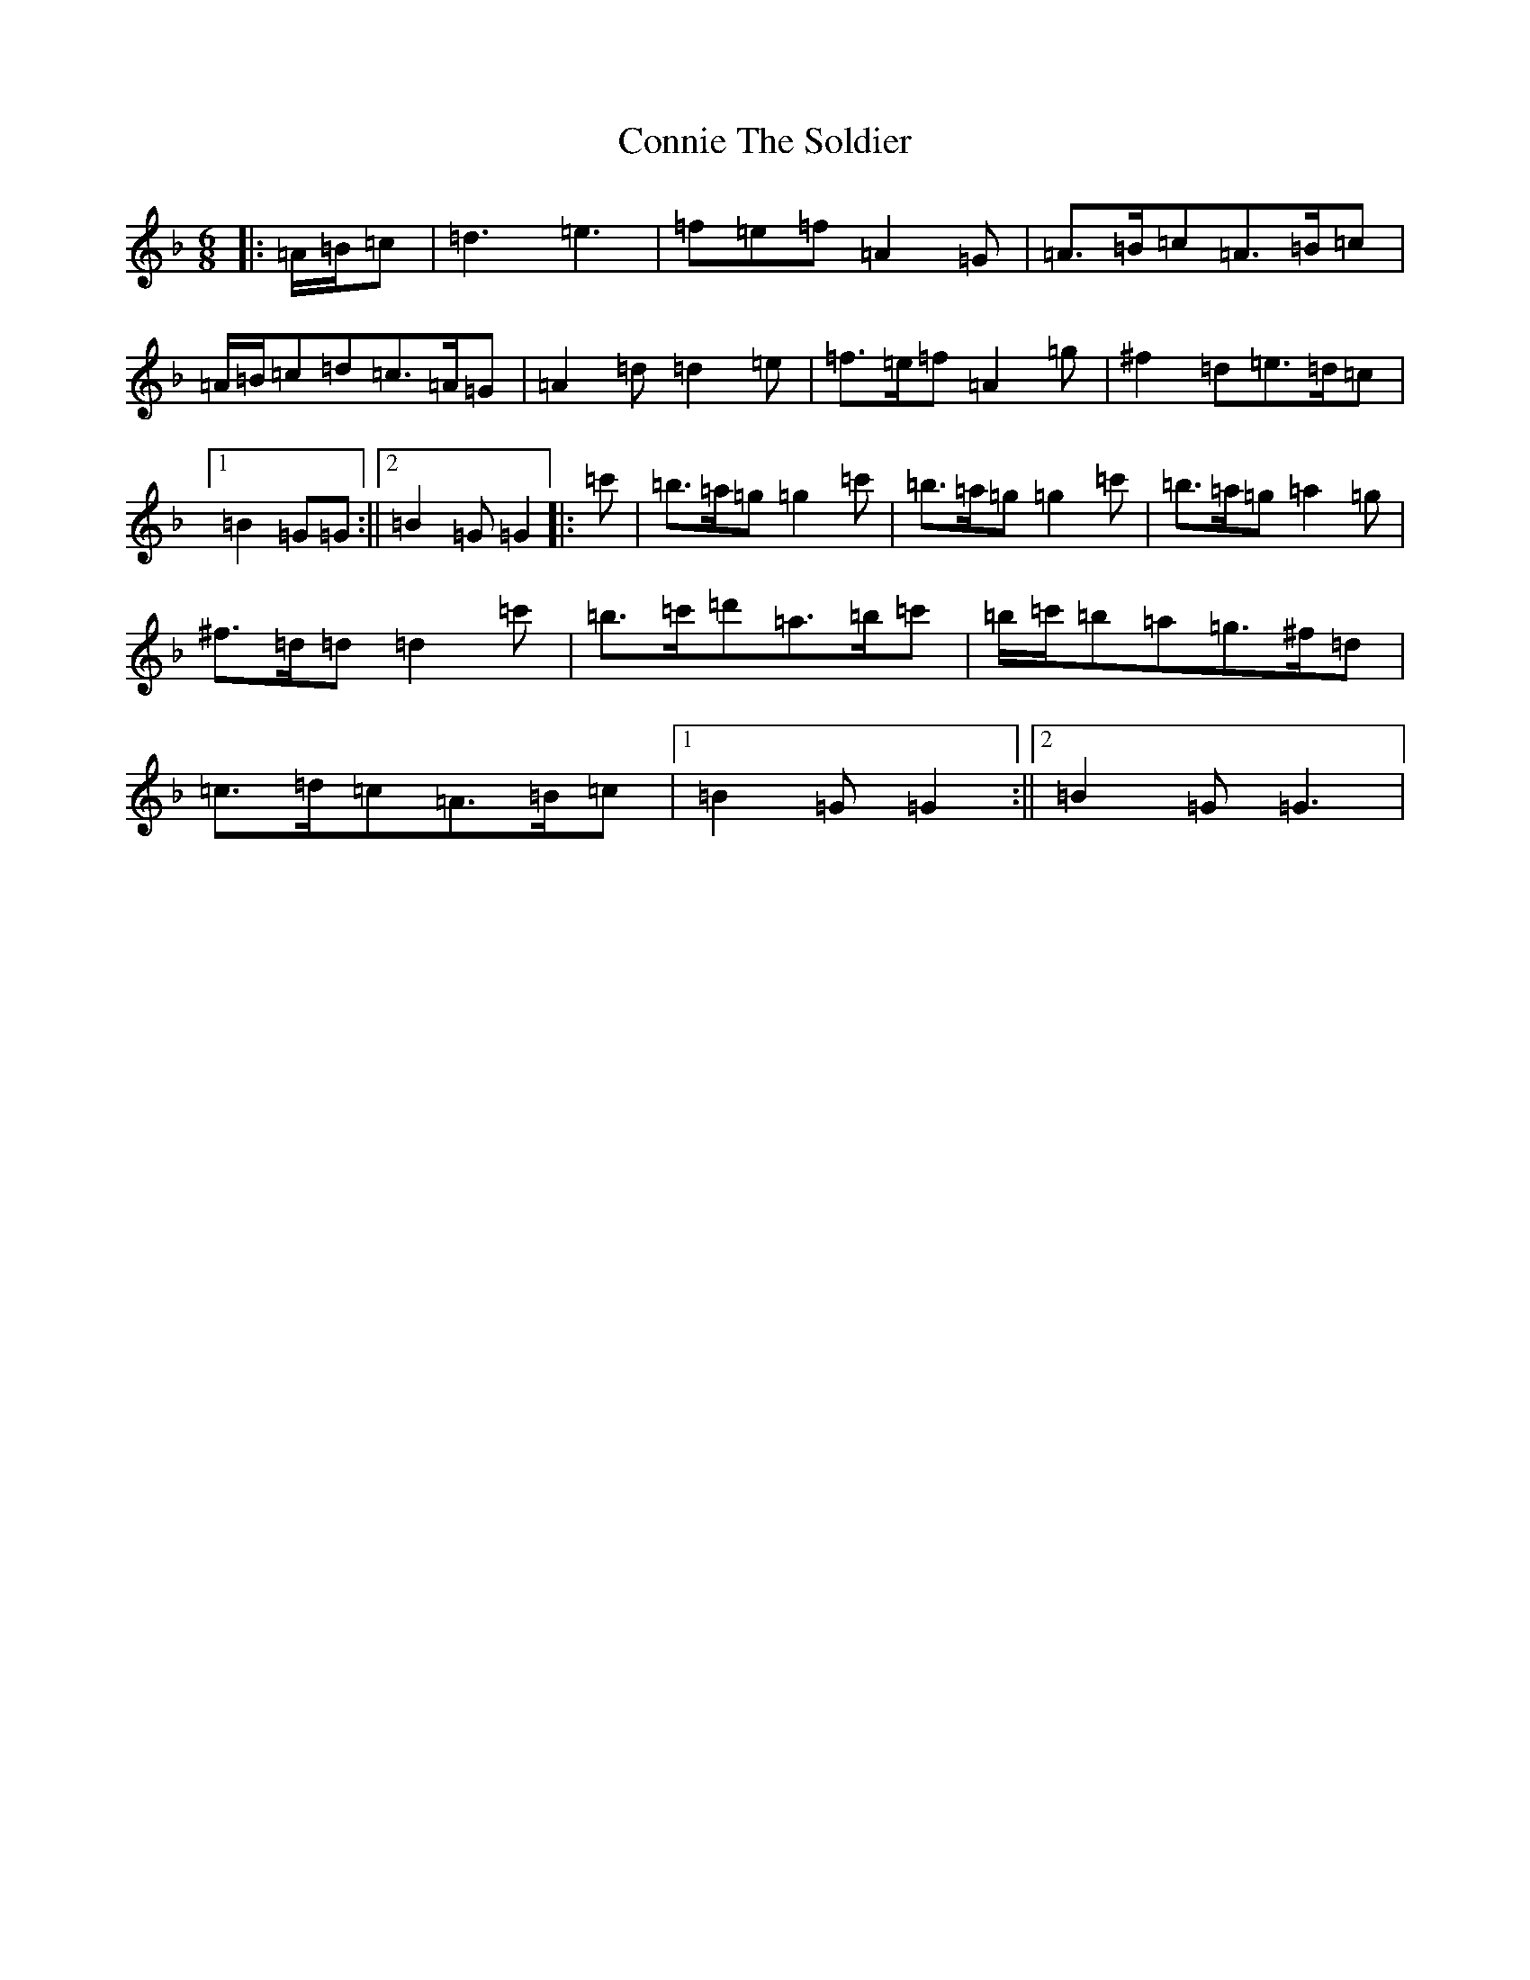 X: 17523
T: Connie The Soldier
S: https://thesession.org/tunes/373#setting2762
Z: D Mixolydian
R: jig
M:6/8
L:1/8
K: C Mixolydian
|:=A/2=B/2=c|=d3=e3|=f=e=f=A2=G|=A>=B=c=A>=B=c|=A/2=B/2=c=d=c>=A=G|=A2=d=d2=e|=f>=e=f=A2=g|^f2=d=e>=d=c|1=B2=G=G:||2=B2=G=G2|:=c'|=b>=a=g=g2=c'|=b>=a=g=g2=c'|=b>=a=g=a2=g|^f>=d=d=d2=c'|=b>=c'=d'=a>=b=c'|=b/2=c'/2=b=a=g>^f=d|=c>=d=c=A>=B=c|1=B2=G=G2:||2=B2=G=G3|